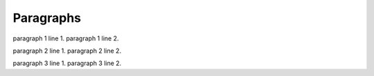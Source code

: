 Paragraphs
==========

paragraph 1 line 1.
paragraph 1 line 2.

paragraph 2 line 1.
paragraph 2 line 2.

paragraph 3 line 1.
paragraph 3 line 2.
